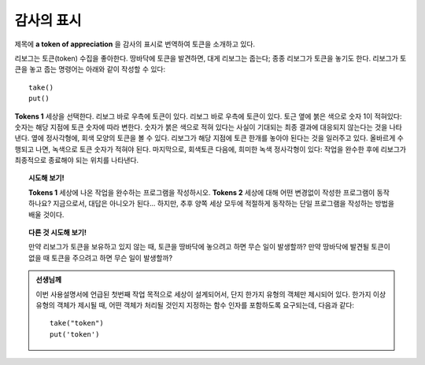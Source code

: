 감사의 표시
==============================================

.. index:: take(), put()

제목에 **a token of appreciation** 을 감사의 표시로 번역하여 토큰을 소개하고 있다.


리보그는 토큰(token) 수집을 좋아한다. 땅바닥에 토큰을 발견하면, 대게 리보그는 줍는다; 종종 리보그가 토큰을 놓기도 한다.
리보그가 토큰을 놓고 줍는 명령어는 아래와 같이 작성할 수 있다::

    take()
    put()

**Tokens 1** 세상을 선택한다. 리보그 바로 우측에 토큰이 있다. 
리보그 바로 우측에 토큰이 있다. 토근 옆에 붉은 색으로 숫자 1이 적혀있다: 숫자는 해당 지점에 토큰 숫자에 따라 변한다.
숫자가 붉은 색으로 적혀 있다는 사실이 기대되는 최종 결과에 대응되지 않는다는 것을 나타낸다.
옆에 정사각형에, 회색 모양의 토큰을 볼 수 있다. 리보그가 해당 지점에 토큰 한개를 놓아야 된다는 것을 일러주고 있다.
올바르게 수행되고 나면, 녹색으로 토큰 숫자가 적혀야 된다. 마지막으로, 회색토큰 다음에, 희미한 녹색 정사각형이 있다:
작업을 완수한 후에 리보그가 최종적으로 종료해야 되는 위치를 나타낸다.

.. topic:: 시도해 보기!

   **Tokens 1** 세상에 나온 작업을 완수하는 프로그램을 작성하시오.
   **Tokens 2** 세상에 대해 어떤 변경없이 작성한 프로그램이 동작하나요?
   지금으로서, 대답은 아니오가 된다... 하지만, 추후 양쪽 세상 모두에 적절하게 동작하는 단일 프로그램을 작성하는 방법을 배울 것이다.

.. topic:: 다른 것 시도해 보기!

    만약 리보그가 토큰을 보유하고 있지 않는 때, 토큰을 땅바닥에 놓으려고 하면 무슨 일이 발생할까?
    만약 땅바닥에 발견될 토큰이 없을 때 토큰을 주으려고 하면 무슨 일이 발생할까?

.. admonition:: 선생님께

    이번 사용설명서에 언급된 첫번째 작업 목적으로 세상이 설계되어서, 단지 한가지 유형의 객체만 제시되어 있다.
    한가지 이상 유형의 객체가 제시될 때, 어떤 객체가 처리될 것인지 지정하는 함수 인자를 포함하도록 요구되는데, 다음과 같다::

        take("token")
        put('token')

